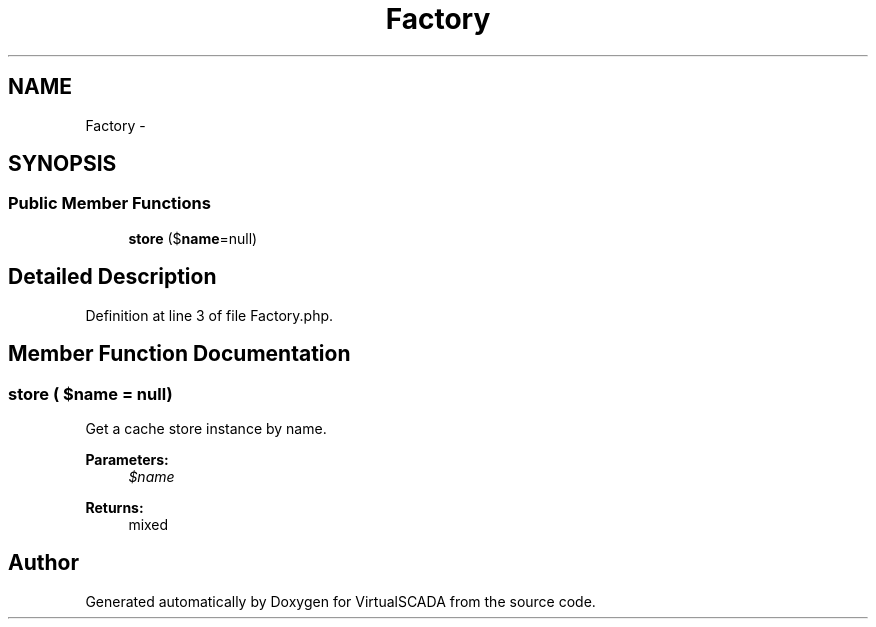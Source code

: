 .TH "Factory" 3 "Tue Apr 14 2015" "Version 1.0" "VirtualSCADA" \" -*- nroff -*-
.ad l
.nh
.SH NAME
Factory \- 
.SH SYNOPSIS
.br
.PP
.SS "Public Member Functions"

.in +1c
.ti -1c
.RI "\fBstore\fP ($\fBname\fP=null)"
.br
.in -1c
.SH "Detailed Description"
.PP 
Definition at line 3 of file Factory\&.php\&.
.SH "Member Function Documentation"
.PP 
.SS "store ( $name = \fCnull\fP)"
Get a cache store instance by name\&.
.PP
\fBParameters:\fP
.RS 4
\fI$name\fP 
.RE
.PP
\fBReturns:\fP
.RS 4
mixed 
.RE
.PP


.SH "Author"
.PP 
Generated automatically by Doxygen for VirtualSCADA from the source code\&.
